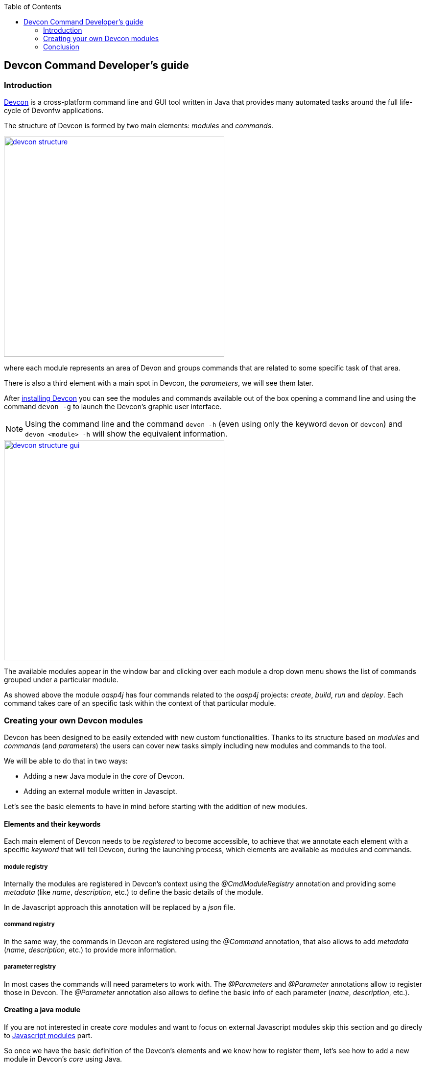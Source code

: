 :toc: macro
toc::[]

:doctype: book
:reproducible:
:source-highlighter: rouge
:listing-caption: Listing

== Devcon Command Developer's guide

=== Introduction

<<Devcon User Guide,Devcon>> is a cross-platform command line and GUI tool written in Java that provides many automated tasks around the full life-cycle of Devonfw applications.

The structure of Devcon is formed by two main elements: _modules_ and _commands_.

image::images/devcon/devcon-structure.png[,width="450", link="images/devcon/devcon-structure.png"]

where each module represents an area of Devon and groups commands that are related to some specific task of that area.

There is also a third element with a main spot in Devcon, the _parameters_, we will see them later.

After <<Download Devcon,installing Devcon>> you can see the modules and commands available out of the box opening a command line and using the command `devon -g` to launch the Devcon's graphic user interface.

[NOTE]
====
Using the command line and the command `devon -h` (even using only the keyword `devon` or `devcon`) and `devon <module> -h` will show the equivalent information.
====

image::images/devcon/devcon-structure-gui.png[,width="450", link="images/devcon/devcon-structure-gui.png"]

The available modules appear in the window bar and clicking over each module a drop down menu shows the list of commands grouped under a particular module.

As showed above the module _oasp4j_ has four commands related to the _oasp4j_ projects: _create_, _build_, _run_ and _deploy_. Each command takes care of an specific task within the context of that particular module.

=== Creating your own Devcon modules

Devcon has been designed to be easily extended with new custom functionalities. Thanks to its structure based on _modules_ and _commands_ (and _parameters_) the users can cover new tasks simply including new modules and commands to the tool.

We will be able to do that in two ways:

- Adding a new Java module in the _core_ of Devcon.
- Adding an external module written in Javascipt.

Let's see the basic elements to have in mind before starting with the addition of new modules.

==== Elements and their keywords

Each main element of Devcon needs to be _registered_ to become accessible, to achieve that we annotate each element with a specific _keyword_ that will tell Devcon, during the launching process, which elements are available as modules and commands.

===== module registry
Internally the modules are registered in Devcon's context using the _@CmdModuleRegistry_ annotation and providing some _metadata_ (like _name_, _description_, etc.) to define the basic details of the module.

In de Javascript approach this annotation will be replaced by a _json_ file.

===== command registry
In the same way, the commands in Devcon are registered using the _@Command_ annotation, that also allows to add _metadata_ (_name_, _description_, etc.) to provide more information.

===== parameter registry
In most cases the commands will need parameters to work with. The _@Parameters_ and _@Parameter_ annotations allow to register those in Devcon. The _@Parameter_ annotation also allows to define the basic info of each parameter (_name_, _description_, etc.).


==== Creating a java module

If you are not interested in create _core_ modules and want to focus on external Javascript modules skip this section and go direcly to <<Javascript modules,Javascript modules>> part.

So once we have the basic definition of the Devcon's elements and we know how to register them, let's see how to add a new module in Devcon's _core_ using Java.

In this example we are going to create a new module called _file_ in order to manage files. As a second stage we are going to add an _extract_ command to extract zip files. To avoid the tricky details we are going to reuse the _unzip_ functionality already implemented in the Devcon's utilities.

1 - Get the last Devcon release from https://github.com/devonfw/devcon/releases

2 - Unzip it and _Import_ the Devcon project using Eclipse.

3 - In `src/main/java/com.devonfw.devcon/modules` folder create a new package _file_ for the new module and inside it add a new _File_ class.

===== Module annotations

To define the class as a Devcon module we must provide:

- *@CmdModuleRegistry* annotation with the attributes:
	* _name_: for the module name.
	* _description_: for the module description that will be shown to the users.
	* _visible_: if not provided its default value is _true_. Allows to hide modules during develop time.
	* _sort_: to sort modules, if not provided the default value will be _-1_. If sort >=0, it will be sorted by descending value. Modules which do not have any value for sort attribute or which have value <1 will be omitted from numeric sort and will be sorted alphabetically. This modules will be appended to the modules which are sorted numerically.

- extend the _AbstractCommandModule_ to have access to all internal features already implemented for the modules (access to output and input methods, get metadata from the project _devon.json_ file, get the directory from which the command has been launched, get the root of the distribution and so foth).

Finally we will have something like

[source,java]
----
@CmdModuleRegistry(name = "file", description = "custom devcon module", sort = -1)
public class File extends AbstractCommandModule {

...
}
----

===== Command annotations

Now is time to define the command _extract_ of our new module _file_. In this case we will need to provide:

- *@Command* annotation with attributes:
	* _name_: for the command name.
	* _description_: for the command description that will be shown to the users.
	* _context_: the context in which the command is expected to be launched regarding a project. E.g. think in the _oasp4j run_ command. In this case the _run_ command of the _oasp4j_ module needs to be launched within the context of an _oasp4j_ project. We will define that context using this _context_ attribute. The options are:
		** _NONE_: if the command doesn't need to be launched within a project context.
		** _PROJECT_: if the command is expected to be launched within a project (oasp4j, oasp4js or Sencha). In theese cases this context definition will automatically provide a default _path_ parameter to the command parameters alongside some extra project info (see the _oasp4j run_ implementation.).
		** _COMBINEDPROJECT_: if the command needs to be launched within a combined (server & client) project.
	* _proxyParams_: in case you need to configure a proxy this attribute will inject automatically a _host_ and _port_ parameters as part of the parameters of your command.
	* _sort_: see the _sort_ attribute in the previous section.

===== Parameter annotations

To define the parameters of our _extract_ method we must use the following annotations:

-	*@Parameters* annotation to group the command parameters
	*	_value_: an array with the parameters
		**	*@Parameter* annotation for each parameter expected.
			*** _name_: the name for the parameter.
			*** _description_: the description of the parameter to be shown to the users.
			*** _optional_: if the parameter is mandatory or not, by default this attribute has as value _false_, so by default a parameter will be mandatory.
			*** _sort_: see the _sort_ attribute in the previous section.
			*** _inputType_: the type of field related to the parameter to be shown in the graphic user interface of Devcon.
				**** _GENERIC_ for text field parameters.
				**** _PATH_ if you want to bind the parameter value to a _directory window_.
				**** _PASSWORD_ to show a password field.
				**** _LIST_ to show a dropdown list with predefined options as value for a parameter.

Let's imagine that in our _extract_ example we are going to define two parameters _filepath_ and _targetpath_ (the location of the zip file and the path to the folder to store the extracted files).
As our command will extract a zip file we don't need a particular project context so we will use the _ContextType.NONE_.

Finally, importing the package `com.devonfw.devcon.common.utils.Extractor` we will have access to the _unZip_ functionality. Also, thanks to the _AbstractCommandModule_ class that we have extended we have access to an output object to show info/error messages to the users.

So our example will look like

[source,java]
----
@CmdModuleRegistry(name = "file", description = "custom devcon module", sort = -1)
public class File extends AbstractCommandModule {

  @Command(name = "extract", description = "This command extracts a zip file.", context = ContextType.NONE)
  @Parameters(values = {
  @Parameter(name = "filepath", description = "path to the file to be extracted", inputType = @InputType(name = InputTypeNames.GENERIC)),
  @Parameter(name = "targetpath", description = "path to the folder to locate the extracted files", inputType = @InputType(name = InputTypeNames.PATH)) })
  public void extract(String filepath, String targetpath){
    getOutput().showMessage("Extracting...");
    try {
      Extractor.unZip(filepath, targetpath);
      getOutput().showMessage("Done!");
    } catch (Exception e) {
      getOutput().showError("Ups something went wrong.");
    }
  }
}
----

===== Generate the jar

Finally, we need to generate a new devcon.jar file containing our new module. To do so, in Eclipse, with right click over the _devcon_ project in the _Project Explorer_ panel:

- _Export_ > _Runnable JAR file_ > _Next_
- Runnable JAR File Export window:
	* Launch configuration: Devcon (if you don`t have any option for that paramter try to launch once the Devcon.java class with right click and _Run as_ > _Java Application_ and start again the JAR generation).
	* Export destination: select a location for the jar.
	* Check 'Extract required libraries into generated JAR'.
	* Click _Finish_ and click _OK_ in the next window prompts.

Once we have the devcon.jar file we have two options depending if we are customizing a Devcon installed locally or the Devcon tool included with the Devon distributions (from version 2.1.1 onwards).

- OPTION1: If you are working over a local installation of Devcon you only need to copy the _devcon.jar_ you just created, to `C:\Users\{Your User}\.devcon` replacing the devcon.jar that is inside of that directory with your new _devcon.jar_ (be aware that the directory _.devcon_ may be placed in another drive like _D_).

[NOTE]
====
If you don't have Devcon installed you can see how to install it <<Download Devcon,here>>
====

- OPTION 2: In case you are working over the copy of Devcon enabled by default in Devon distributions you only need to copy the _devcon.jar_ you just created, to `Devon-distribution\software\devcon` replacing the devcon.jar that is inside of that directory with your new _devcon.jar_  

Once we have installed our customized version of Devcon we can open the Windows command line (for local Devcon installations) or _console.bat_ script (for the Devcon included in Devon distributions) and type `devcon -g` or `devcon -h`. The first one will open the Devcon graphic user interface, the second one will show the Devcon basic info in the command line. In both cases we should see our new module as one of the available modules.

In case of the _gui_ option we will see

image::images/devcon/devcon-new-module.png[,width="450", link="images/devcon/devcon-new-module.png"]

And selecting the _extract_ command we can see that the parameters we defined appear as mandatory parameters.

image::images/devcon/devcon-new-module2.png[,width="450", link="images/devcon/devcon-new-module2.png"]

[NOTE]
====
If you want to try the same but using the command line you can use the command `devcon file extract -h`
====

===== Using our module and command

Finally we want to use the _extract_ command of our _file_ module to extract a real zip file.

We have a _myFile.zip_ in _D:_ and want to extract the files into _D:\Temp_ directory

*with the gui*

We will need to provide both mandatory parameters and click _Start_ button

image::images/devcon/devcon-using-custom-command-gui.png[,width="450", link="images/devcon/devcon-using-custom-command-gui.png"]

*with the command line*

We would obtain the same result using the command line

[source,batch]
----
C:\>devcon file extract -filepath D:\myFile.zip -targetpath D:\Temp
Hello, this is Devcon!
Copyright (c) 2016 Capgemini
Extracting...
file unzip : D:\Temp\myFile\file1.txt
file unzip : D:\Temp\myFile\file2.txt
file unzip : D:\Temp\myFile\file3.txt
file unzip : D:\Temp\myFile\file4.txt
Done

C:\>
----

That's all, with theese few steps, we have created and included a new customized module written in Java in the Devcon's core.




==== Javascript modules

As we mentioned at the beginning of this chapter Devcon allows to be extended with custom modules in an external way by adding modules written in Javascript.

[NOTE]
====
You will need to have installed Java 8 to be able to run Javascript modules.
====

We have seen how to define the Devcon's elements (modules, commands and parameters) and how to register them (using keywords) so let's see how to add a new module to Devcon using Javascript.

===== Module structure

The Javascript modules must include two main files:

- the *commands.json* file that contains the definition of the elements of the module (module metadata, commands and parameters).
- a Javascript file *<name of the module>.js* with the logic of the module.

===== How to register a module

To register a Javascript module we only need to create a directory with that two files and add it to the Devcon's module engine. If you have installed Devcon locally you should add that directory in a _scripts_ directory within the `C:\Users\{Your User}\.devcon` folder but if you are customizing the Devcon included by default in the Devon distributions (for versions 2.1.1 or higher) you should add the directory with the _json_ and the _js_ files in a _scripts_ directory within the `Devon-dist\software\devon` folder (we will see it later in more detail).

===== Module definition

The _commands.json_ file located in the Javascript module folder defines the elements included in it, from the module details, as name or description, to the commands and its parameters.

If you have followed the <<Creating a java module,Creating a Java module>> section you have seen that for the Java modules we use the _@CmdModuleRegistry_ annotation to register a module. In the case of the Javascript modules this is replaced by the _commands.json_ file itself so we won't have an equivalent _module registry_ keyword.

To define the module in the _commands.json_ file we can use the following attributes:

- _name_: for the module name.
- _description_: for the module description that will be shown to the users.
- _visible_: _true_/_false_ attribute. Allows to hide modules in case we don't want them to be available.
- _sort_: to sort modules, if sort >=0, it will be sorted by descending value. Modules which have value <1 will be omitted from numeric sort and will be sorted alphabetically. This modules will be appended to the modules which are sorted numerically.

An example for a _commands.json_ might look like

[source,json]
----
{
    "name": "myJSmodule",
    "description": "this is an example of a Devcon Javascript module",
    "visible": true,
    "sort": -1,

...

}
----

===== Command definition

Also in the _commands.json_ file we will define the commands of the module and its parameters.

- We will use a *commands* array to enumerate all the commands of a module. Each command will be defined with the following attributes:
	* _name_: for the command name.
	* _path_: path to the _js_ file that contains the logic of the module. If this is located in the same folder than the _commands.json_ file we can provide only the name of the file, without the path.
	* _description_: for the command description that will be shown to the users.
	* _context_: the context in which the command is expected to be launched regarding a project. E.g. the _run_ command of the _oasp4j_ module needs to be launched within the context of an _oasp4j_ project. The options to define the context are:
		** _NONE_: if the command doesn't need to be launched within a project context.
		** _PROJECT_: if the command is expected to be launched within a project (oasp4j, oasp4js or Sencha). In theese cases this context definition will automatically provide a default _path_ parameter to the command parameters alongside some extra project info (see the _oasp4j run_ implementation.).
		** _COMBINEDPROJECT_: if the command needs to be launched within a combined (server & client) project.
	* _proxyParams_: in case your command needs to configure a proxy, this attribute will inject automatically a _host_ and _port_ parameters as part of the parameters of your command.
	* _sort_: see the _sort_ attribute in the previous section.

[source,json]
----
{
    "name": "myJSmodule",
    "description": "this is an example of a Devcon Javascript module",
    "visible": true,
    "sort": -1,
	"commands": [{
		"name": "myFirstCommand",
		"path": "myFirstCommand.js",
		"description": "this is my first js command",
		"context": "NONE",
		"proxyParams": false,
		...
	}]
}
----

===== Parameter definition

As part of the _command_ object in the _commands.json_ file we can define the parameters using the following structure of attributes:

-	*parameters* array to group the command parameters. For each parameter we will define the following attributes:
	* _name_: the name for the parameter.
	* _description_: the description of the parameter to be shown to the users.
	* _optional_: a _true_/_false_ attribute to define if the parameter is mandatory or not.
	* _sort_: see the _sort_ attribute in the previous section.
	* _inputType_: by default the parameters will be represented in the Devcon's graphic user interface as text boxes but, in case we want the parameter to be a drop down list, a directory picker or a password box, we can specify it using this _inputType_ attribute and defining some sub-attributes
		** _drop down list_: `"inputType": {"name":"list", "values":["optionA", "optionB", "optionC"]}`
		** _directory picker_: `"inputType": {"name":"path", "values":[]}`
		** _password box_: `"inputType": {"name":"password", "values":[]}`


In our example we are going to add two parameters, a first one that will be showed as a text box and the second one that will be a drop down with four options. The result will look like the following

[source,json]
----
{
    "name": "myJSmodule",
    "description": "this is an example of a Devcon Javascript module",
    "visible": true,
    "sort": -1,
	"commands": [{
		"name": "myFirstCommand",
		"path": "myFirstCommand.js",
		"description": "this is my first js command",
		"context": "NONE",
		"proxyParams": false,
		"parameters": [
			{
			"name": "firstParameter",
			"description": "this is my first parameter",
			"optional": false,
			"sort": -1
			},
			{
			"name": "secondParameter",
                        "description": "this is my second parameter",
                        "optional":true,
                        "sort": -1,
			"inputType" : {"name":"list", "values":["devonfw", "oasp4j", "cobigen", "devcon"]}
			}
		]
	}],

...


}
----

===== The commands

Each command will be defined in a separate Javascript file with a name that match the `path` attribute defined in the `commands.json` file of the module. Remember that in case that the js file is in the same directory than the _commands.json_ file we only need to provide the name of the js file.

The JavaScript file must have as content either a named or anonymous function which contains the command implementation. The parameters of the funcion contain the parameters in the defined order and the `this` special property points to the Java _CommandModule_ context.

So returning to our example we will have a file called `myFirstCommand.js` located in the same directory than the `commands.json`.

The content will be
[source,javascript]
----
function (firstParameter, secondParameter){

	// Here the content of your module.
}
----

===== Creating a javascript module

*Adding the module structure*

We have already seen the structure of a Devcon's Javascript module so let's see how to create one with an example that contains all steps.

In this case we are going to create (again) a command to extract a zip file, so we are going to create a module called _myJSmodule_ with a command _extract_ that gets two mandatory parameters _filepath_ for the path to the zip file and a _targetpath_ to define the location of the extracted files.

- 1. The `Devcon Directory` is

** for local installations of Devcon: `C:\Users\{Your User}\.devcon` (if you don't find the `.devcon` directory there try looking in `D:` drive, if the directory is not there neither check your Devcon's installation).

** for the Devcon tool within the Devon distribution (version 2.1.1 or higher): `Devon-dist\software\devon`

[NOTE]
====
If you want to customize a copy of Devcon in a local context and you still don't have Devcon installed you can see how to download and install it <<Download Devcon,here>>.
====

- 2. We will need to create the _scripts_ folder within the _Devcon Directory_. 

- 3. Then we will need to create inside the _scripts_ folder the directory for our new module and inside it we need to add

  * a `commands.json` file with the definition of the module
  * and an `extract.js` file with the code for the _extract_ command.

So we will end having a structure like `{Devcon Directory}\scripts\myModule` 

image::images/devcon/devcon-js-structure.png[,width="450", link="images/devcon/devcon-js-structure.png"]


===== Defining the module and the command

To define and register the module and the command we will use the _commands.json_ file. First we will add the module metadata (name, description) and then the commands, and its parameters, inside the _commands_ array.

[source,json]
----
{
	"name": "myJSmodule",
	"description": "test module",
	"visible": true,
	"sort": -1,
	"commands": [
	    {
	    "name": "extract",
	    "path": "extract.js",
	    "description": "command to extract a file",
	    "context": "NONE",
	    "proxyParams": false,
	    "parameters": [
	         {
		     "name": "filepath",
		     "description": "path to the file to be extracted",
		     "optional": false,
		     "sort": -1
		  },
		  {
		      "name": "targetpath",
                      "description": "path to the folder to locate the extracted files",
                      "optional":false,
                      "sort": -1
		   }
		]
	}
      ]
}
----

===== Adding the command logic

As we have previously mentioned we need to add the code of our command in the _extract.js_ file. As we want to extract a file, to avoid a most complicated implementation, we are going to use the _unZip_ method that belongs to the _utils_ package of Devcon. To access to the method we will need to provide the fully qualified name `com.devonfw.devcon.common.utils.Extractor.unZip`.

So in the _extract.js_ file we must add a function that gets the two parameters defined in the _commands.json_ (_filepath_ and _targetpath_) and uses the Java method _unZip_ to extract the file. Also remember that the special property _this_ will give us access to the Devcon's module context so we will be able to use the Devcon's output (you can find the entire resources that `this` can provide https://github.com/devonfw/devcon/blob/develop/src/main/java/com/devonfw/devcon/common/impl/AbstractCommandModule.java[here])

[source,javascript]
----
function(filepath, targetpath){
	this.getOutput().showMessage("extracting...");
	com.devonfw.devcon.common.utils.Extractor.unZip(filepath, targetpath);
	this.getOutput().showMessage("Done!");
}
----

===== Using the new module and the command

We have finished the implementation of the new Javascript module so now we can start using it.

We have created a module to extract _zip_ files so we are going to use a _myFile.zip_ located in the `D:` drive and we are going to extract it to the `D:\Temp` directory using our new module.

As you may know if you have followed the Devcon's documentation we can use the tool in two ways: using the command line or using the Devcon's graphic user interface (GUI).

*using the gui*

To launch Devcon's GUI we must open a command line and use the `devon -g` command. After that the Devon main window should be opened and we should see our new `myJSmodule` in the list of available modules. Then if we click over the module we should see the `extract` command available.

image::images/devcon/devcon-new-js-module.png[,width="450", link="images/devcon/devcon-new-js-module.png"]

Then if we click over the `extract` command we should see a window with the name and description we provided in the `commands.json` alongside the parameters that we defined (_filepath_ and _targetpath_), both mandatory.

If we provide the parameters and click on the _Start_ button the command should be launched and the file should be extracted.

image::images/devcon/devcon-using-custom-js-command-gui.png[,width="450", link="images/devcon/devcon-using-custom-js-command-gui.png"]

We have extracted the file successfully using our just created Devcon command.

*using the command line*

If we use the command line the result will be exactly the same.

Open a Windows command line (for local Devcon installations) or _command.line_ script (for the Devcon included in Devon distributions) and launch the `devcon` command (`devon` or `devcon -h` will also work)

[source,batch]
----
...>devon
Hello, this is Devcon!
Copyright (c) 2016 Capgemini
usage: devon <<module>> <<command>> [parameters...] [-g] [-h] [-p] [-s] [-v]
Devcon is a command line tool that provides many automated tasks around the full
 life-cycle of Devon applications.
 -g,--gui         show devcon GUI
 -h,--help        show help info for each module/command
 -p,--prompt      prompt user for parameters
 -s,--stacktrace  show (if relevant) stack-trace when errors occur
 -v,--version     show devcon version
List of available modules:
> dist: Module with general tasks related to the distribution itself
> doc: Module with tasks related with obtaining specific documentation
> file: custom devcon module
> github: Module to get Github repositories related to Devonfw.
> help: This module shows help info about devcon
> myJSmodule: test module
> oasp4j: Oasp4j(server project) related commands
> oasp4js: Module to automate tasks related to oasp4js
> project: Module to automate tasks related to the devon projects (server + client)
> sencha: Commands related with Ext JS6/Devon4Sencha projects
> system: Devcon and system-wide commands
> workspace: Module to create a new workspace with all default configuration
----

In the list of available modules you should see our `myJSmodule`.

Now if we ask for the `myJSmodule` information with the command `devcon myJSmodule -h` we can check that our `extract` command is available. Also we can see the needed parameters using the `devcon myJSmodule extract -h` command

[source,batch]
----
...>devcon myJSmodule extract -h
Hello, this is Devcon!
Copyright (c) 2016 Capgemini
usage: myJSmodule extract [-filepath] [-targetpath]
command to extract a file
 -filepath    path to the file to be extracted
 -targetpath  path to the folder to locate the extracted files
----

Finally we can use the _extract_ command providing both mandatory parameters

[source,batch]
----
...>devcon myJSmodule extract -filepath D:\myFile.zip -targetpath D:\Temp
Hello, this is Devcon!
Copyright (c) 2016 Capgemini
extracting...
file unzip : D:\Temp\myFile\file1.txt
file unzip : D:\Temp\myFile\file2.txt
file unzip : D:\Temp\myFile\file3.txt
file unzip : D:\Temp\myFile\file4.txt
Done!
----

=== Conclusion

In this section we have seen how easy can be to extend Devcon with new modules. You can either choose to add a Java module into the core of Devcon or achieve the same in an external way creating your own modules with Javascript (remember that you will need Java 8 to run your Javascript modules).

Thanks to the Devcon's structure, in both cases the work is reduced to, first, register the modules and then define each of its elements (commands and parameters) and the modules engine of Devcon will do the rest.
